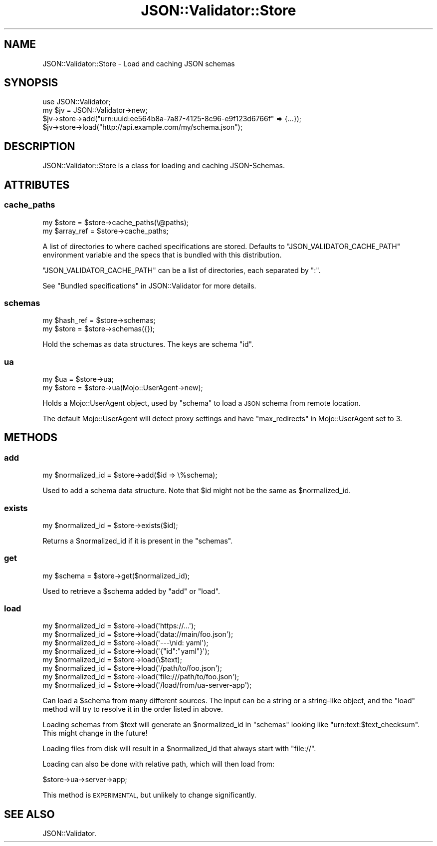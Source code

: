 .\" Automatically generated by Pod::Man 4.14 (Pod::Simple 3.40)
.\"
.\" Standard preamble:
.\" ========================================================================
.de Sp \" Vertical space (when we can't use .PP)
.if t .sp .5v
.if n .sp
..
.de Vb \" Begin verbatim text
.ft CW
.nf
.ne \\$1
..
.de Ve \" End verbatim text
.ft R
.fi
..
.\" Set up some character translations and predefined strings.  \*(-- will
.\" give an unbreakable dash, \*(PI will give pi, \*(L" will give a left
.\" double quote, and \*(R" will give a right double quote.  \*(C+ will
.\" give a nicer C++.  Capital omega is used to do unbreakable dashes and
.\" therefore won't be available.  \*(C` and \*(C' expand to `' in nroff,
.\" nothing in troff, for use with C<>.
.tr \(*W-
.ds C+ C\v'-.1v'\h'-1p'\s-2+\h'-1p'+\s0\v'.1v'\h'-1p'
.ie n \{\
.    ds -- \(*W-
.    ds PI pi
.    if (\n(.H=4u)&(1m=24u) .ds -- \(*W\h'-12u'\(*W\h'-12u'-\" diablo 10 pitch
.    if (\n(.H=4u)&(1m=20u) .ds -- \(*W\h'-12u'\(*W\h'-8u'-\"  diablo 12 pitch
.    ds L" ""
.    ds R" ""
.    ds C` ""
.    ds C' ""
'br\}
.el\{\
.    ds -- \|\(em\|
.    ds PI \(*p
.    ds L" ``
.    ds R" ''
.    ds C`
.    ds C'
'br\}
.\"
.\" Escape single quotes in literal strings from groff's Unicode transform.
.ie \n(.g .ds Aq \(aq
.el       .ds Aq '
.\"
.\" If the F register is >0, we'll generate index entries on stderr for
.\" titles (.TH), headers (.SH), subsections (.SS), items (.Ip), and index
.\" entries marked with X<> in POD.  Of course, you'll have to process the
.\" output yourself in some meaningful fashion.
.\"
.\" Avoid warning from groff about undefined register 'F'.
.de IX
..
.nr rF 0
.if \n(.g .if rF .nr rF 1
.if (\n(rF:(\n(.g==0)) \{\
.    if \nF \{\
.        de IX
.        tm Index:\\$1\t\\n%\t"\\$2"
..
.        if !\nF==2 \{\
.            nr % 0
.            nr F 2
.        \}
.    \}
.\}
.rr rF
.\" ========================================================================
.\"
.IX Title "JSON::Validator::Store 3"
.TH JSON::Validator::Store 3 "2020-10-13" "perl v5.32.0" "User Contributed Perl Documentation"
.\" For nroff, turn off justification.  Always turn off hyphenation; it makes
.\" way too many mistakes in technical documents.
.if n .ad l
.nh
.SH "NAME"
JSON::Validator::Store \- Load and caching JSON schemas
.SH "SYNOPSIS"
.IX Header "SYNOPSIS"
.Vb 4
\&  use JSON::Validator;
\&  my $jv = JSON::Validator\->new;
\&  $jv\->store\->add("urn:uuid:ee564b8a\-7a87\-4125\-8c96\-e9f123d6766f" => {...});
\&  $jv\->store\->load("http://api.example.com/my/schema.json");
.Ve
.SH "DESCRIPTION"
.IX Header "DESCRIPTION"
JSON::Validator::Store is a class for loading and caching JSON-Schemas.
.SH "ATTRIBUTES"
.IX Header "ATTRIBUTES"
.SS "cache_paths"
.IX Subsection "cache_paths"
.Vb 2
\&  my $store     = $store\->cache_paths(\e@paths);
\&  my $array_ref = $store\->cache_paths;
.Ve
.PP
A list of directories to where cached specifications are stored. Defaults to
\&\f(CW\*(C`JSON_VALIDATOR_CACHE_PATH\*(C'\fR environment variable and the specs that is bundled
with this distribution.
.PP
\&\f(CW\*(C`JSON_VALIDATOR_CACHE_PATH\*(C'\fR can be a list of directories, each separated by \*(L":\*(R".
.PP
See \*(L"Bundled specifications\*(R" in JSON::Validator for more details.
.SS "schemas"
.IX Subsection "schemas"
.Vb 2
\&  my $hash_ref = $store\->schemas;
\&  my $store = $store\->schemas({});
.Ve
.PP
Hold the schemas as data structures. The keys are schema \*(L"id\*(R".
.SS "ua"
.IX Subsection "ua"
.Vb 2
\&  my $ua    = $store\->ua;
\&  my $store = $store\->ua(Mojo::UserAgent\->new);
.Ve
.PP
Holds a Mojo::UserAgent object, used by \*(L"schema\*(R" to load a \s-1JSON\s0 schema
from remote location.
.PP
The default Mojo::UserAgent will detect proxy settings and have
\&\*(L"max_redirects\*(R" in Mojo::UserAgent set to 3.
.SH "METHODS"
.IX Header "METHODS"
.SS "add"
.IX Subsection "add"
.Vb 1
\&  my $normalized_id = $store\->add($id => \e%schema);
.Ve
.PP
Used to add a schema data structure. Note that \f(CW$id\fR might not be the same as
\&\f(CW$normalized_id\fR.
.SS "exists"
.IX Subsection "exists"
.Vb 1
\&  my $normalized_id = $store\->exists($id);
.Ve
.PP
Returns a \f(CW$normalized_id\fR if it is present in the \*(L"schemas\*(R".
.SS "get"
.IX Subsection "get"
.Vb 1
\&  my $schema = $store\->get($normalized_id);
.Ve
.PP
Used to retrieve a \f(CW$schema\fR added by \*(L"add\*(R" or \*(L"load\*(R".
.SS "load"
.IX Subsection "load"
.Vb 8
\&  my $normalized_id = $store\->load(\*(Aqhttps://...\*(Aq);
\&  my $normalized_id = $store\->load(\*(Aqdata://main/foo.json\*(Aq);
\&  my $normalized_id = $store\->load(\*(Aq\-\-\-\enid: yaml\*(Aq);
\&  my $normalized_id = $store\->load(\*(Aq{"id":"yaml"}\*(Aq);
\&  my $normalized_id = $store\->load(\e$text);
\&  my $normalized_id = $store\->load(\*(Aq/path/to/foo.json\*(Aq);
\&  my $normalized_id = $store\->load(\*(Aqfile:///path/to/foo.json\*(Aq);
\&  my $normalized_id = $store\->load(\*(Aq/load/from/ua\-server\-app\*(Aq);
.Ve
.PP
Can load a \f(CW$schema\fR from many different sources. The input can be a string or
a string-like object, and the \*(L"load\*(R" method will try to resolve it in the
order listed in above.
.PP
Loading schemas from \f(CW$text\fR will generate an \f(CW$normalized_id\fR in \*(L"schemas\*(R"
looking like \*(L"urn:text:$text_checksum\*(R". This might change in the future!
.PP
Loading files from disk will result in a \f(CW$normalized_id\fR that always start
with \*(L"file://\*(R".
.PP
Loading can also be done with relative path, which will then load from:
.PP
.Vb 1
\&  $store\->ua\->server\->app;
.Ve
.PP
This method is \s-1EXPERIMENTAL,\s0 but unlikely to change significantly.
.SH "SEE ALSO"
.IX Header "SEE ALSO"
JSON::Validator.
